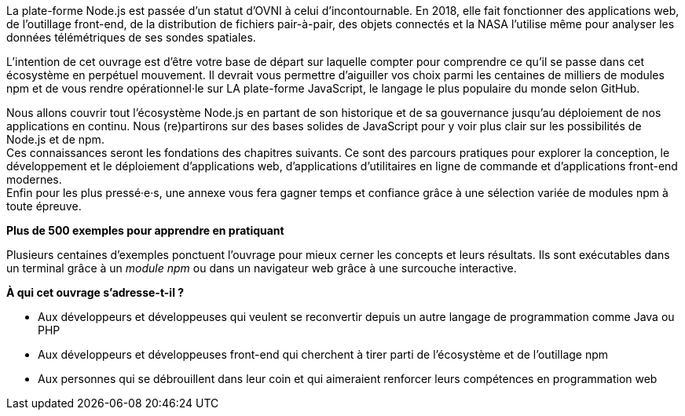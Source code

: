 La plate-forme Node.js est passée d'un statut d'OVNI à celui d'incontournable.
En 2018, elle fait fonctionner des applications web, de l'outillage
front-end, de la distribution de fichiers pair-à-pair, des objets connectés
et la NASA l'utilise même pour analyser les données télémétriques
de ses sondes spatiales.

L'intention de cet ouvrage est d'être votre base de départ sur laquelle
compter pour comprendre ce qu'il se passe dans cet écosystème en perpétuel mouvement.
Il devrait vous permettre d'aiguiller vos choix parmi les centaines de milliers
de modules npm et de vous rendre opérationnel·le sur LA plate-forme JavaScript,
le langage le plus populaire du monde selon GitHub.

Nous allons couvrir tout l'écosystème Node.js en partant de son historique
et de sa gouvernance jusqu'au déploiement de nos applications en continu.
Nous (re)partirons sur des bases solides de JavaScript pour y voir plus clair
sur les possibilités de Node.js et de npm. +
Ces connaissances seront les fondations des chapitres suivants.
Ce sont des parcours pratiques pour explorer la conception, le développement
et le déploiement d'applications web, d'applications d'utilitaires en ligne
de commande et d'applications front-end modernes. +
Enfin pour les plus pressé·e·s, une annexe vous fera gagner temps et confiance
grâce à une sélection variée de modules npm à toute épreuve.


*Plus de 500 exemples pour apprendre en pratiquant*

Plusieurs centaines d'exemples ponctuent l'ouvrage pour mieux cerner
les concepts et leurs résultats.
Ils sont exécutables dans un terminal grâce à un _module npm_ ou
dans un navigateur web grâce à une surcouche interactive.

*À qui cet ouvrage s'adresse-t-il ?*

- Aux développeurs et développeuses qui veulent se reconvertir depuis
un autre langage de programmation comme Java ou PHP
- Aux développeurs et développeuses front-end qui cherchent à tirer parti
de l'écosystème et de l'outillage npm
- Aux personnes qui se débrouillent dans leur coin et qui aimeraient
renforcer leurs compétences en programmation web
